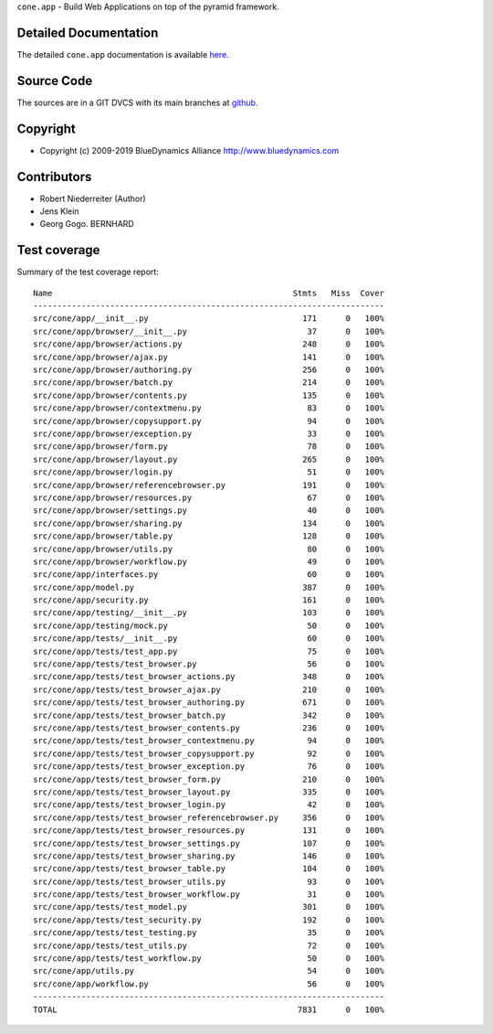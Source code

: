 ``cone.app`` - Build Web Applications on top of the pyramid framework.


Detailed Documentation
======================

The detailed ``cone.app`` documentation is available 
`here <http://packages.python.org/cone.app>`_.


Source Code
===========

The sources are in a GIT DVCS with its main branches at 
`github <http://github.com/bluedynamics/cone.app>`_.


Copyright
=========

- Copyright (c) 2009-2019 BlueDynamics Alliance http://www.bluedynamics.com


Contributors
============

- Robert Niederreiter (Author)
- Jens Klein
- Georg Gogo. BERNHARD


Test coverage
=============

.. image:: https://travis-ci.org/bluedynamics/cone.app.svg?branch=master
    :target: https://travis-ci.org/bluedynamics/cone.app

Summary of the test coverage report::

      Name                                                  Stmts   Miss  Cover
      -------------------------------------------------------------------------
      src/cone/app/__init__.py                                171      0   100%
      src/cone/app/browser/__init__.py                         37      0   100%
      src/cone/app/browser/actions.py                         248      0   100%
      src/cone/app/browser/ajax.py                            141      0   100%
      src/cone/app/browser/authoring.py                       256      0   100%
      src/cone/app/browser/batch.py                           214      0   100%
      src/cone/app/browser/contents.py                        135      0   100%
      src/cone/app/browser/contextmenu.py                      83      0   100%
      src/cone/app/browser/copysupport.py                      94      0   100%
      src/cone/app/browser/exception.py                        33      0   100%
      src/cone/app/browser/form.py                             78      0   100%
      src/cone/app/browser/layout.py                          265      0   100%
      src/cone/app/browser/login.py                            51      0   100%
      src/cone/app/browser/referencebrowser.py                191      0   100%
      src/cone/app/browser/resources.py                        67      0   100%
      src/cone/app/browser/settings.py                         40      0   100%
      src/cone/app/browser/sharing.py                         134      0   100%
      src/cone/app/browser/table.py                           128      0   100%
      src/cone/app/browser/utils.py                            80      0   100%
      src/cone/app/browser/workflow.py                         49      0   100%
      src/cone/app/interfaces.py                               60      0   100%
      src/cone/app/model.py                                   387      0   100%
      src/cone/app/security.py                                161      0   100%
      src/cone/app/testing/__init__.py                        103      0   100%
      src/cone/app/testing/mock.py                             50      0   100%
      src/cone/app/tests/__init__.py                           60      0   100%
      src/cone/app/tests/test_app.py                           75      0   100%
      src/cone/app/tests/test_browser.py                       56      0   100%
      src/cone/app/tests/test_browser_actions.py              348      0   100%
      src/cone/app/tests/test_browser_ajax.py                 210      0   100%
      src/cone/app/tests/test_browser_authoring.py            671      0   100%
      src/cone/app/tests/test_browser_batch.py                342      0   100%
      src/cone/app/tests/test_browser_contents.py             236      0   100%
      src/cone/app/tests/test_browser_contextmenu.py           94      0   100%
      src/cone/app/tests/test_browser_copysupport.py           92      0   100%
      src/cone/app/tests/test_browser_exception.py             76      0   100%
      src/cone/app/tests/test_browser_form.py                 210      0   100%
      src/cone/app/tests/test_browser_layout.py               335      0   100%
      src/cone/app/tests/test_browser_login.py                 42      0   100%
      src/cone/app/tests/test_browser_referencebrowser.py     356      0   100%
      src/cone/app/tests/test_browser_resources.py            131      0   100%
      src/cone/app/tests/test_browser_settings.py             107      0   100%
      src/cone/app/tests/test_browser_sharing.py              146      0   100%
      src/cone/app/tests/test_browser_table.py                104      0   100%
      src/cone/app/tests/test_browser_utils.py                 93      0   100%
      src/cone/app/tests/test_browser_workflow.py              31      0   100%
      src/cone/app/tests/test_model.py                        301      0   100%
      src/cone/app/tests/test_security.py                     192      0   100%
      src/cone/app/tests/test_testing.py                       35      0   100%
      src/cone/app/tests/test_utils.py                         72      0   100%
      src/cone/app/tests/test_workflow.py                      50      0   100%
      src/cone/app/utils.py                                    54      0   100%
      src/cone/app/workflow.py                                 56      0   100%
      -------------------------------------------------------------------------
      TOTAL                                                  7831      0   100%
